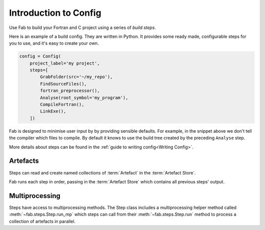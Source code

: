 .. _Config Intro:

Introduction to Config
**********************

Use Fab to build your Fortran and C project using a series of *build steps*.

Here is an example of a build config. They are written in Python.
It provides some ready made, configurable steps for you to use, and it's easy to create your own.

.. code-block::

    config = Config(
        project_label='my project',
        steps=[
            GrabFolder(src='~/my_repo'),
            FindSourceFiles(),
            fortran_preprocessor(),
            Analyse(root_symbol='my_program'),
            CompileFortran(),
            LinkExe(),
        ])

Fab is designed to minimise user input by by providing sensible defaults.
For example, in the snippet above we don't tell the compiler which files to compile.
By default it knows to use the build tree created by the preceding ``Analyse`` step.

More details about steps can be found in the :ref:`guide to writing config<Writing Config>`.

.. _artefacts_overview:

Artefacts
=========

Steps can read and create named collections of :term:`Artefact`
in the :term:`Artefact Store`.


.. image:: img/steps_and_artefacts.svg
    :width: 100%
    :alt: Artefact containment hierarchy

Fab runs each step in order, passing in the :term:`Artefact Store` which contains all previous steps' output.


Multiprocessing
===============

Steps have access to multiprocessing methods.
The Step class includes a multiprocessing helper method called :meth:`~fab.steps.Step.run_mp` which steps can call
from their :meth:`~fab.steps.Step.run` method to process a collection of artefacts in parallel.

